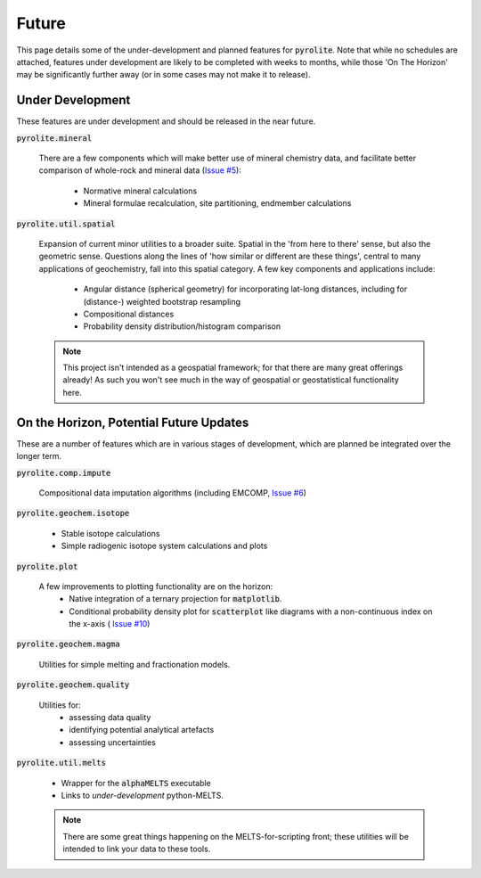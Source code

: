 Future
========

This page details some of the under-development and planned features for
:code:`pyrolite`. Note that while no schedules are attached, features under development
are likely to be completed with weeks to months, while those 'On The Horizon' may be
significantly further away (or in some cases may not make it to release).

Under Development
-------------------

These features are under development and should be released in the near future.

:code:`pyrolite.mineral`

  There are a few components which will make better use of mineral chemistry data,
  and facilitate better comparison of whole-rock and mineral data
  (`Issue #5 <https://github.com/morganjwilliams/pyrolite/issues/5>`__):

    * Normative mineral calculations
    * Mineral formulae recalculation, site partitioning, endmember calculations

:code:`pyrolite.util.spatial`

  Expansion of current minor utilities to a broader suite.
  Spatial in the 'from here to there' sense, but also the geometric sense.
  Questions along the lines of 'how similar or different are these things', central to
  many applications of geochemistry, fall into this spatial category.
  A few key components and applications include:

    * Angular distance (spherical geometry) for incorporating lat-long distances,
      including for (distance-) weighted bootstrap resampling
    * Compositional distances
    * Probability density distribution/histogram comparison

  .. note:: This project isn't intended as a geospatial framework; for that there are
            many great offerings already! As such you won't see much in the way of
            geospatial or geostatistical functionality here.


On the Horizon, Potential Future Updates
----------------------------------------

These are a number of features which are in various stages of development, which are
planned be integrated over the longer term.

:code:`pyrolite.comp.impute`

  Compositional data imputation algorithms (including EMCOMP,
  `Issue #6 <https://github.com/morganjwilliams/pyrolite/issues/6>`__)

:code:`pyrolite.geochem.isotope`

  * Stable isotope calculations
  * Simple radiogenic isotope system calculations and plots

:code:`pyrolite.plot`

  A few improvements to plotting functionality are on the horizon:
    * Native integration of a ternary projection for :code:`matplotlib`.
    * Conditional probability density plot for :code:`scatterplot` like diagrams with a
      non-continuous index on the x-axis (
      `Issue #10 <https://github.com/morganjwilliams/pyrolite/issues/10>`__)

:code:`pyrolite.geochem.magma`

  Utilities for simple melting and fractionation models.

:code:`pyrolite.geochem.quality`

  Utilities for:
    * assessing data quality
    * identifying potential analytical artefacts
    * assessing uncertainties

:code:`pyrolite.util.melts`

  * Wrapper for the :code:`alphaMELTS` executable
  * Links to *under-development* python-MELTS.

  .. note:: There are some great things happening on the MELTS-for-scripting front;
            these utilities will be intended to link your data to these tools.
